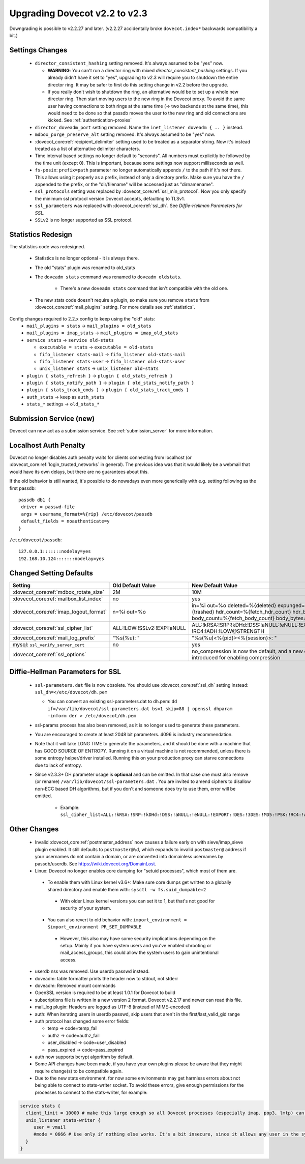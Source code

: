 Upgrading Dovecot v2.2 to v2.3
==============================

Downgrading is possible to v2.2.27 and later. (v2.2.27 accidentally broke ``dovecot.index*`` backwards compatibility a bit.)

Settings Changes
-----------------

 * ``director_consistent_hashing`` setting removed. It's always assumed to be "yes" now.

   * **WARNING**: You can't run a director ring with mixed `director_consistent_hashing` settings. If you already didn't have it set to "yes", upgrading to v2.3 will require you to shutdown the entire director ring. It may be safer to first do this setting change in v2.2 before the upgrade.
   * If you really don't wish to shutdown the ring, an alternative would be to set up a whole new director ring. Then start moving users to the new ring in the Dovecot proxy. To avoid the same user having connections to both rings at the same time (-> two backends at the same time), this would need to be done so that passdb moves the user to the new ring and old connections are kicked. See :ref:`authentication-proxies`

 * ``director_doveadm_port`` setting removed. Name the ``inet_listener doveadm { .. }`` instead.
 * ``mdbox_purge_preserve_alt`` setting removed. It's always assumed to be "yes" now.
 * :dovecot_core:ref:`recipient_delimiter` setting used to be treated as a separator string. Now it's instead treated as a list of alternative delimiter characters.
 * Time interval based settings no longer default to "seconds". All numbers must explicitly be followed by the time unit (except 0). This is important, because some settings now support milliseconds as well.
 * ``fs-posix``: ``prefix=path`` parameter no longer automatically appends ``/`` to the path if it's not there. This allows using it properly as a prefix, instead of only a directory prefix. Make sure you have the ``/`` appended to the prefix, or the "dir/filename" will be accessed just as "dirnamename".
 * ``ssl_protocols`` setting was replaced by :dovecot_core:ref:`ssl_min_protocol`. Now you only specify the minimum ssl protocol version Dovecot accepts, defaulting to TLSv1.
 * ``ssl_parameters`` was replaced with :dovecot_core:ref:`ssl_dh`. See `Diffie-Hellman Parameters for SSL`.
 * ``SSLv2`` is no longer supported as SSL protocol.

Statistics Redesign
-------------------

The statistics code was redesigned.

  * Statistics is no longer optional - it is always there.
  * The old "stats" plugin was renamed to old_stats
  * The ``doveadm stats`` command was renamed to ``doveadm oldstats``.

     * There's a new ``doveadm stats`` command that isn't compatible with the old one.

  * The new stats code doesn't require a plugin, so make sure you remove ``stats`` from :dovecot_core:ref:`mail_plugins` setting. For more details see :ref:`statistics`.

Config changes required to 2.2.x config to keep using the "old" stats:
 * ``mail_plugins = stats`` -> ``mail_plugins = old_stats``
 * ``mail_plugins = imap_stats`` -> ``mail_plugins = imap_old_stats``
 * ``service stats`` -> ``service old-stats``

   * ``executable = stats`` -> ``executable = old-stats``
   * ``fifo_listener stats-mail`` -> ``fifo_listener old-stats-mail``
   * ``fifo_listener stats-user`` -> ``fifo_listener old-stats-user``
   * ``unix_listener stats`` -> ``unix_listener old-stats``

 * ``plugin { stats_refresh }`` -> ``plugin { old_stats_refresh }``
 * ``plugin { stats_notify_path }`` -> ``plugin { old_stats_notify_path }``
 * ``plugin { stats_track_cmds }`` -> ``plugin { old_stats_track_cmds }``
 * ``auth_stats`` -> keep as ``auth_stats``
 * ``stats_*`` settings -> ``old_stats_*``

Submission Service (new)
------------------------

Dovecot can now act as a submission service. See :ref:`submission_server` for more information.

Localhost Auth Penalty
----------------------

Dovecot no longer disables auth penalty waits for clients connecting from localhost (or :dovecot_core:ref:`login_trusted_networks` in general). The previous idea was that it would likely be a webmail that would have its own delays, but there are no guarantees about this.

If the old behavior is still wanted, it's possible to do nowadays even more generically with e.g. setting following as the first passdb::

   passdb db1 {
    driver = passwd-file
    args = username_format=%{rip} /etc/dovecot/passdb
    default_fields = noauthenticate=y
   }


``/etc/dovecot/passdb``::

   127.0.0.1:::::::nodelay=yes
   192.168.10.124:::::::nodelay=yes

Changed Setting Defaults
------------------------

+----------------------------------------------+------------------------------+-------------------------------------------------------------------------+
| Setting                                      | Old Default Value            | New Default Value                                                       |
+==============================================+==============================+=========================================================================+
| :dovecot_core:ref:`mdbox_rotate_size`        | 2M                           | 10M                                                                     |
+----------------------------------------------+------------------------------+-------------------------------------------------------------------------+
| :dovecot_core:ref:`mailbox_list_index`       | no                           | yes                                                                     |
+----------------------------------------------+------------------------------+-------------------------------------------------------------------------+
| :dovecot_core:ref:`imap_logout_format`       | n=%i out=%o                  | in=%i out=%o deleted=%{deleted} expunged=%{expunged} trashed=%{trashed} |
|                                              |                              | hdr_count=%{fetch_hdr_count} hdr_bytes=%{fetch_hdr_bytes}               |
|                                              |                              | body_count=%{fetch_body_count} body_bytes=%{fetch_body_bytes}           |
+----------------------------------------------+------------------------------+-------------------------------------------------------------------------+
| :dovecot_core:ref:`ssl_cipher_list`          | ALL:!LOW:!SSLv2:!EXP:!aNULL  | ALL:!kRSA:!SRP:!kDHd:!DSS:!aNULL:!eNULL:!EXPORT:!DES:!3DES:!MD5:!PSK:   |
|                                              |                              | !RC4:!ADH:!LOW@STRENGTH                                                 |
+----------------------------------------------+------------------------------+-------------------------------------------------------------------------+
| :dovecot_core:ref:`mail_log_prefix`          | "%s(%u): "                   | "%s(%u)<%{pid}><%{session}>: "                                          |
+----------------------------------------------+------------------------------+-------------------------------------------------------------------------+
| mysql: ``ssl_verify_server_cert``            | no                           | yes                                                                     |
+----------------------------------------------+------------------------------+-------------------------------------------------------------------------+
| :dovecot_core:ref:`ssl_options`              |                              | no_compression is now the default, and a new compression option is      |
|                                              |                              | introduced for enabling compression                                     |
+----------------------------------------------+------------------------------+-------------------------------------------------------------------------+

.. _dhparams:

Diffie-Hellman Parameters for SSL
---------------------------------

 * ``ssl-parameters.dat`` file is now obsolete. You should use :dovecot_core:ref:`ssl_dh` setting instead: ``ssl_dh=</etc/dovecot/dh.pem``

   * You can convert an existing ssl-parameters.dat to dh.pem: ``dd if=/var/lib/dovecot/ssl-parameters.dat bs=1 skip=88 | openssl dhparam -inform der > /etc/dovecot/dh.pem``

 * ssl-params process has also been removed, as it is no longer used to generate these parameters.
 * You are encouraged to create at least 2048 bit parameters. 4096 is industry recommendation.
 * Note that it will take LONG TIME to generate the parameters, and it should be done with a machine that has GOOD SOURCE OF ENTROPY. Running it on a virtual machine is not recommended, unless there is some entropy helper/driver installed. Running this on your production proxy can starve connections due to lack of entropy.

 * Since v2.3.3+ DH parameter usage is **optional** and can be omitted. In that case one must also remove (or rename) ``/var/lib/dovecot/ssl-parameters.dat`` . You are invited to amend ciphers to disallow non-ECC based DH algorithms, but if you don't and someone does try to use them, error will be emitted.

    * Example: ``ssl_cipher_list=ALL:!kRSA:!SRP:!kDHd:!DSS:!aNULL:!eNULL:!EXPORT:!DES:!3DES:!MD5:!PSK:!RC4:!ADH:!LOW:!DH@STRENGTH``

Other Changes
-------------

 * Invalid :dovecot_core:ref:`postmaster_address` now causes a failure early on with sieve/imap_sieve plugin enabled. It still defaults to ``postmaster@%d``, which expands to invalid ``postmaster@`` address if your usernames do not contain a domain, or are converted into domainless usernames by passdb/userdb. See https://wiki.dovecot.org/DomainLost.
 * Linux: Dovecot no longer enables core dumping for "setuid processes", which most of them are.

  * To enable them with Linux kernel v3.6+: Make sure core dumps get written to a globally shared directory and enable them with: ``sysctl -w fs.suid_dumpable=2``

   * With older Linux kernel versions you can set it to 1, but that's not good for security of your system.

  * You can also revert to old behavior with: ``import_environment = $import_environment PR_SET_DUMPABLE``

   * However, this also may have some security implications depending on the setup. Mainly if you have system users and you've enabled chrooting or mail_access_groups, this could allow the system users to gain unintentional access.

 * userdb nss was removed. Use userdb passwd instead.
 * doveadm: table formatter prints the header now to stdout, not stderr
 * doveadm: Removed mount commands
 * OpenSSL version is required to be at least 1.0.1 for Dovecot to build
 * subscriptions file is written in a new version 2 format. Dovecot v2.2.17 and newer can read this file.
 * mail_log plugin: Headers are logged as UTF-8 (instead of MIME-encoded)
 * auth: When iterating users in userdb passwd, skip users that aren't in the first/last_valid_gid range
 * auth protocol has changed some error fields:

   * temp -> code=temp_fail
   * authz -> code=authz_fail
   * user_disabled -> code=user_disabled
   * pass_expired -> code=pass_expired

 * auth now supports bcrypt algorithm by default.
 * Some API changes have been made, if you have your own plugins please be aware that they might require change(s) to be compatible again.
 * Due to the new stats environment, for now some environments may get harmless errors about not being able to connect to stats-writer socket. To avoid these errors, give enough permissions for the processes to connect to the stats-writer, for example:

.. code::

   service stats {
     client_limit = 10000 # make this large enough so all Dovecot processes (especially imap, pop3, lmtp) can connect to it
     unix_listener stats-writer {
        user = vmail
        #mode = 0666 # Use only if nothing else works. It's a bit insecure, since it allows any user in the system to mess up with the statistics.
     }
   }


